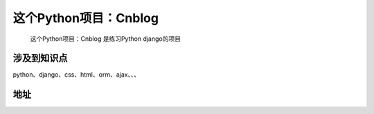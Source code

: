 这个Python项目：Cnblog
======================

    这个Python项目：Cnblog 是练习Python django的项目

涉及到知识点
------------

python、django、css、html、orm、ajax、、、

地址
----
